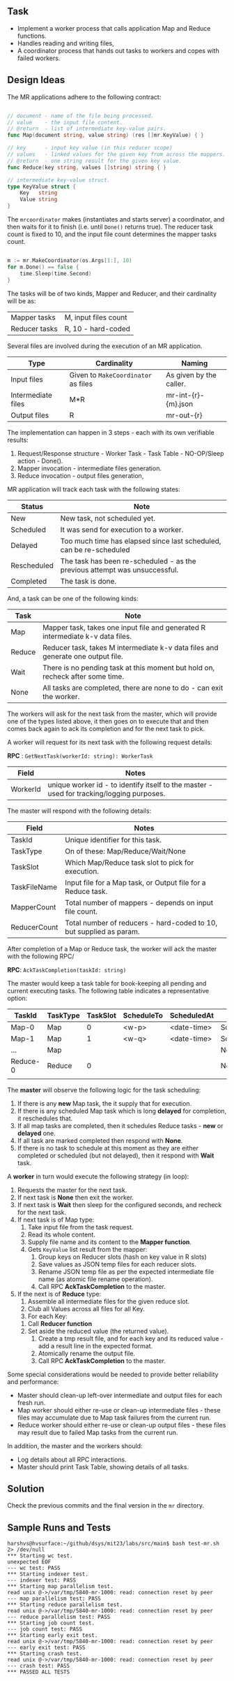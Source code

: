 
** Task

  - Implement a worker process that calls application Map and Reduce
    functions.
  - Handles reading and writing files,
  - A coordinator process that hands out tasks to workers and copes
    with failed workers.


** Design Ideas
   
The MR applications adhere to the following contract:

#+begin_src go

// document - name of the file being processed.
// value    - the input file content.
// @return  - list of intermediate key-value pairs. 
func Map(document string, value string) (res []mr.KeyValue) { }

// key      - input key value (in this reducer scope)
// values   - linked values for the given key from across the mappers.
// @return  - one string result for the given key value.
func Reduce(key string, values []string) string { }

// intermediate key-value struct.
type KeyValue struct {
	Key   string
	Value string
}

#+end_src

The ~mrcoordinator~ makes (instantiates and starts server) a
coordinator, and then waits for it to finish (i.e. until ~Done()~
returns true). The reducer task count is fixed to 10, and the input
file count determines the mapper tasks count. 

#+begin_src go

	m := mr.MakeCoordinator(os.Args[1:], 10)
	for m.Done() == false {
		time.Sleep(time.Second)
	}

#+end_src

The tasks will be of two kinds, Mapper and Reducer, and their
cardinality will be as:

| Mapper tasks       | M, input files count                |
| Reducer tasks      | R, 10 - hard-coded                  |


Several files are involved during the execution of an MR
application.

| Type               | Cardinality                         | Naming                  |
|--------------------+-------------------------------------+-------------------------|
| Input files        | Given to ~MakeCoordinator~ as files | As given by the caller. |
| Intermediate files | M*R                                 | mr-int-{r}-{m}.json     |
| Output files       | R                                   | mr-out-{r}              |


The implementation can happen in 3 steps - each with its own
verifiable results:

 1. Request/Response structure - Worker Task - Task Table -
    NO-OP/Sleep action - Done().
 2. Mapper invocation - intermediate files generation.
 3. Reduce invocation - output files generation,

MR application will track each task with the following states:

| Status      | Note                                                                       |
|-------------+----------------------------------------------------------------------------|
| New         | New task, not scheduled yet.                                               |
| Scheduled   | It was send for execution to a worker.                                     |
| Delayed     | Too much time has elapsed since last scheduled, can be re-scheduled        |
| Rescheduled | The task has been re-scheduled - as the previous attempt was unsuccessful. |
| Completed   | The task is done.                                                          |

And, a task can be one of the following kinds:

| Task   | Note                                                                            |
|--------+---------------------------------------------------------------------------------|
| Map    | Mapper task, takes one input file and generated R intermediate k-v data files.  |
| Reduce | Reducer task, takes M intermediate k-v data files and generate one output file. |
| Wait   | There is no pending task at this moment but hold on, recheck after some time.   |
| None   | All tasks are completed, there are none to do - can exit the worker.            |

The workers will ask for the next task from the master, which will
provide one of the types listed above, it then goes on to execute that
and then comes back again to ack its completion and for the next task
to pick.

A worker will request for its next task with the following request details:

*RPC* : ~GetNextTask(workerId: string): WorkerTask~

| Field    | Notes                                                                                     |
|----------+-------------------------------------------------------------------------------------------|
| WorkerId | unique worker id - to identify itself to the master - used for tracking/logging purposes. |

The master will respond with the following details:

| Field        | Notes                                                               |
|--------------+---------------------------------------------------------------------|
| TaskId       | Unique identifier for this task.                                    |
| TaskType     | On of these: Map/Reduce/Wait/None                                   |
| TaskSlot     | Which Map/Reduce task slot to pick for execution.                   |
| TaskFileName | Input file for a Map task, or Output file for a Reduce task.        |
| MapperCount  | Total number of mappers - depends on input file count.              |
| ReducerCount | Total number of reducers - hard-coded to 10, but supplied as param. |

After completion of a Map or Reduce task, the worker will ack the
master with the following RPC/

*RPC*: ~AckTaskCompletion(taskId: string)~

The master would keep a task table for book-keeping all pending and
current executing tasks. The following table indicates a
representative option:

| TaskId   | TaskType | TaskSlot | ScheduleTo | ScheduledAt | Status    |
|----------+----------+----------+------------+-------------+-----------|
| Map-0    | Map      |        0 | <w-p>      | <date-time> | Scheduled |
| Map-1    | Map      |        1 | <w-q>      | <date-time> | Scheduled |
| ...      | Map      |          |            |             | New       |
| Reduce-0 | Reduce   |        0 |            |             | New       |
|          |          |          |            |             |           |

The *master* will observe the following logic for the task scheduling:

 1. If there is any *new* Map task, the it supply that for execution.
 2. If there is any scheduled Map task which is long *delayed* for
    completion, it reschedules that.
 3. If all map tasks are completed, then it schedules Reduce tasks -
    *new* or *delayed* one.
 4. If all task are marked completed then respond with *None*.
 5. If there is no task to schedule at this moment as they are either
    completed or scheduled (but not delayed), then it respond with
    *Wait* task.

A *worker* in turn would execute the following strategy (in loop):

 1. Requests the master for the next task.
 2. If next task is *None* then exit the worker.
 3. If next task is *Wait* then sleep for the configured seconds, and
    recheck for the next task.
 4. If next task is of Map type:
    1. Take input file from the task request.
    2. Read its whole content.
    3. Supply file name and its content to the *Mapper function*.
    4. Gets ~KeyValue~ list result from the mapper:
       1. Group keys on Reducer slots (hash on key value in R slots)
       2. Save values as JSON temp files for each reducer slots.
       3. Rename JSON temp file as per the expected intermediate file
          name (as atomic file rename operation).
       4. Call RPC *AckTaskCompletion* to the master.
 5. If the next is of *Reduce* type:
     1. Assemble all intermediate files for the given reduce slot.
     2. Club all Values across all files for all Key.
     3. For each Key:
	1. Call *Reducer function*
	2. Set aside the reduced value (the returned value).
     4. Create a tmp result file, and for each key and its reduced
        value - add a result line in the expected format.
     5. Atomically rename the output file.
     6. Call RPC *AckTaskCompletion* to the master.
      
Some special considerations would be needed to provide better
reliability and performance:

 - Master should clean-up left-over intermediate and output files
   for each fresh run.
 - Map worker should either re-use or clean-up intermediate
   files - these files may accumulate due to Map task failures from
   the current run.
 - Reduce worker should either re-use or clean-up output files - these
   files may result due to failed Map tasks from the current run.

In addition, the master and the workers should:

 - Log details about all RPC interactions.
 - Master should print Task Table, showing details of all tasks.


** Solution

Check the previous commits and the final version in the ~mr~
directory.


** Sample Runs and Tests

#+begin_src log
harshvs@hvsurface:~/github/dsys/mit23/labs/src/main$ bash test-mr.sh 2> /dev/null
*** Starting wc test.
unexpected EOF
--- wc test: PASS
*** Starting indexer test.
--- indexer test: PASS
*** Starting map parallelism test.
read unix @->/var/tmp/5840-mr-1000: read: connection reset by peer
--- map parallelism test: PASS
*** Starting reduce parallelism test.
read unix @->/var/tmp/5840-mr-1000: read: connection reset by peer
--- reduce parallelism test: PASS
*** Starting job count test.
--- job count test: PASS
*** Starting early exit test.
read unix @->/var/tmp/5840-mr-1000: read: connection reset by peer
--- early exit test: PASS
*** Starting crash test.
read unix @->/var/tmp/5840-mr-1000: read: connection reset by peer
--- crash test: PASS
*** PASSED ALL TESTS
#+end_src